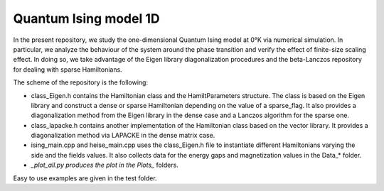 Quantum Ising model 1D
======================

In the present repository, we study the one-dimensional Quantum Ising model
at 0°K via numerical simulation. In particular, we analyze the behaviour of the
system around the phase transition and verify the effect of finite-size scaling
effect. In doing so, we take advantage of the Eigen library diagonalization
procedures and the beta-Lanczos repository for dealing with sparse Hamiltonians.

The scheme of the repository is the following:

- class_Eigen.h contains the Hamiltonian class and the HamiltParameters structure. The class is based on the Eigen library and construct a dense or sparse Hamiltonian depending on the value of a sparse_flag. It also provides a diagonalization method from the Eigen library in the dense case and a Lanczos algorithm for the sparse one.

- class_lapacke.h contains another implementation of the Hamiltonian class based on the vector library. It provides a diagonalization method via LAPACKE in the dense matrix case.

- ising_main.cpp and heise_main.cpp uses the class_Eigen.h file to instantiate different Hamiltonians varying the side and the fields values. It also collects data for the energy gaps and magnetization values in the Data_* folder.

- *_plot_all.py produces the plot in the Plots_* folders.

Easy to use examples are given in the test folder.
